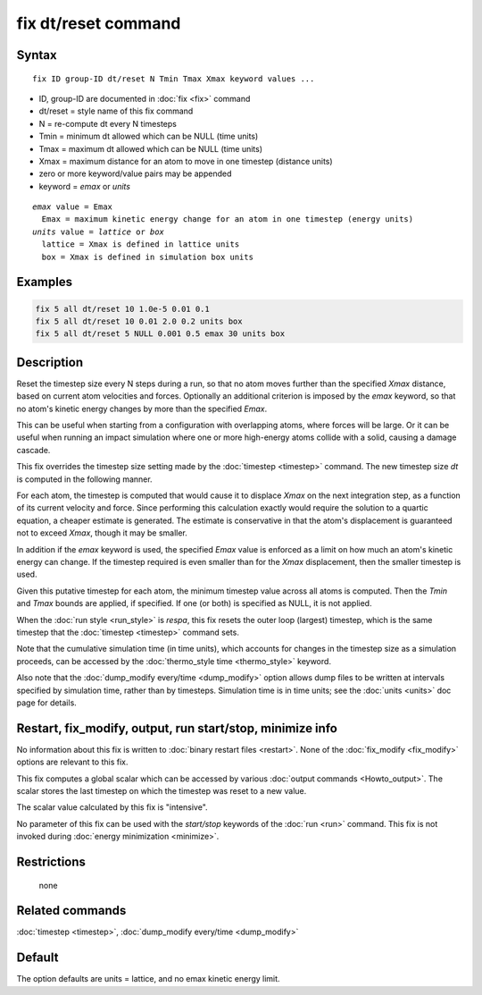.. index:: fix dt/reset

fix dt/reset command
====================

Syntax
""""""

.. parsed-literal::

   fix ID group-ID dt/reset N Tmin Tmax Xmax keyword values ...

* ID, group-ID are documented in :doc:`fix <fix>` command
* dt/reset = style name of this fix command
* N = re-compute dt every N timesteps
* Tmin = minimum dt allowed which can be NULL (time units)
* Tmax = maximum dt allowed which can be NULL (time units)
* Xmax = maximum distance for an atom to move in one timestep (distance units)
* zero or more keyword/value pairs may be appended
* keyword = *emax* or *units*

.. parsed-literal::

     *emax* value = Emax
       Emax = maximum kinetic energy change for an atom in one timestep (energy units)
     *units* value = *lattice* or *box*
       lattice = Xmax is defined in lattice units
       box = Xmax is defined in simulation box units

Examples
""""""""

.. code-block:: LAMMPS

   fix 5 all dt/reset 10 1.0e-5 0.01 0.1
   fix 5 all dt/reset 10 0.01 2.0 0.2 units box
   fix 5 all dt/reset 5 NULL 0.001 0.5 emax 30 units box

Description
"""""""""""

Reset the timestep size every N steps during a run, so that no atom
moves further than the specified *Xmax* distance, based on current
atom velocities and forces.  Optionally an additional criterion is
imposed by the *emax* keyword, so that no atom's kinetic energy
changes by more than the specified *Emax*\ .

This can be useful when starting from a configuration with overlapping
atoms, where forces will be large.  Or it can be useful when running
an impact simulation where one or more high-energy atoms collide with
a solid, causing a damage cascade.

This fix overrides the timestep size setting made by the
:doc:`timestep <timestep>` command.  The new timestep size *dt* is
computed in the following manner.

For each atom, the timestep is computed that would cause it to
displace *Xmax* on the next integration step, as a function of its
current velocity and force.  Since performing this calculation exactly
would require the solution to a quartic equation, a cheaper estimate
is generated.  The estimate is conservative in that the atom's
displacement is guaranteed not to exceed *Xmax*, though it may be
smaller.

In addition if the *emax* keyword is used, the specified *Emax* value
is enforced as a limit on how much an atom's kinetic energy can
change.  If the timestep required is even smaller than for the *Xmax*
displacement, then the smaller timestep is used.

Given this putative timestep for each atom, the minimum timestep value
across all atoms is computed.  Then the *Tmin* and *Tmax* bounds are
applied, if specified.  If one (or both) is specified as NULL, it is
not applied.

When the :doc:`run style <run_style>` is *respa*, this fix resets the
outer loop (largest) timestep, which is the same timestep that the
:doc:`timestep <timestep>` command sets.

Note that the cumulative simulation time (in time units), which
accounts for changes in the timestep size as a simulation proceeds,
can be accessed by the :doc:`thermo_style time <thermo_style>`
keyword.

Also note that the :doc:`dump_modify every/time <dump_modify>` option
allows dump files to be written at intervals specified by simulation
time, rather than by timesteps.  Simulation time is in time units;
see the :doc:`units <units>` doc page for details.

Restart, fix_modify, output, run start/stop, minimize info
"""""""""""""""""""""""""""""""""""""""""""""""""""""""""""

No information about this fix is written to :doc:`binary restart files
<restart>`.  None of the :doc:`fix_modify <fix_modify>` options are
relevant to this fix.

This fix computes a global scalar which can be accessed by various
:doc:`output commands <Howto_output>`.  The scalar stores the last
timestep on which the timestep was reset to a new value.

The scalar value calculated by this fix is "intensive".

No parameter of this fix can be used with the *start/stop* keywords of
the :doc:`run <run>` command.  This fix is not invoked during
:doc:`energy minimization <minimize>`.

Restrictions
""""""""""""
 none

Related commands
""""""""""""""""

:doc:`timestep <timestep>`, :doc:`dump_modify every/time <dump_modify>`

Default
"""""""

The option defaults are units = lattice, and no emax kinetic energy
limit.
